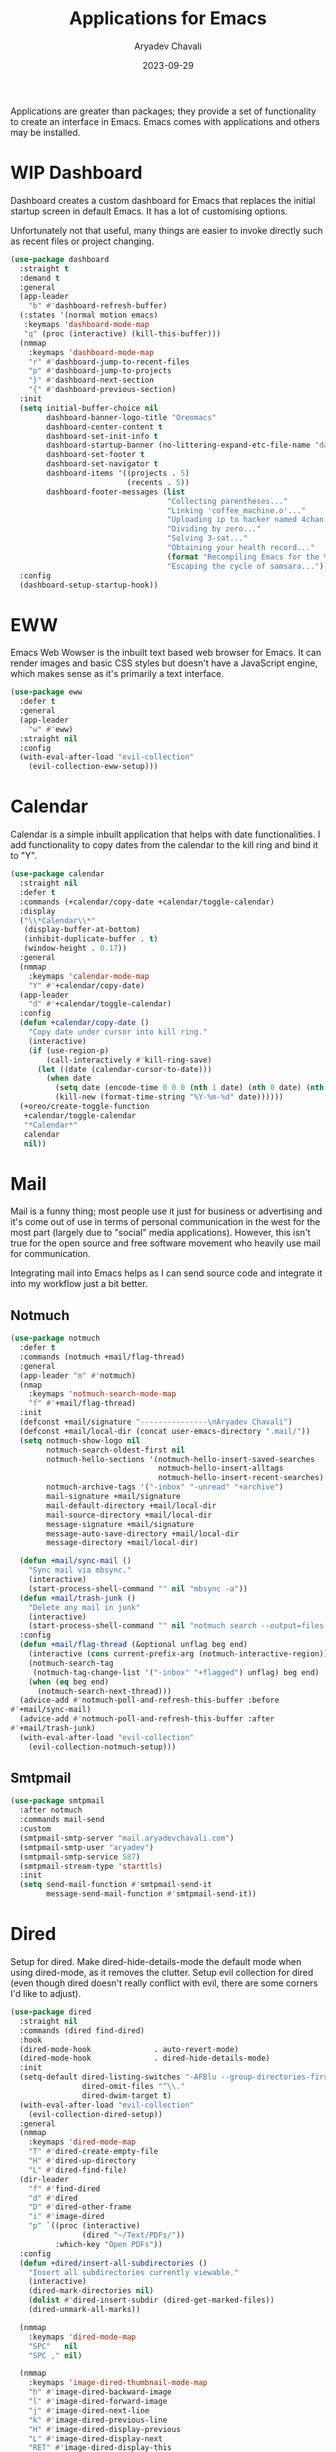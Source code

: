 #+title: Applications for Emacs
#+author: Aryadev Chavali
#+description: Applications for my Emacs OS™
#+date: 2023-09-29
#+property: header-args:emacs-lisp :tangle app.el :comments link :results none
#+options: toc:nil
#+startup: noindent

Applications are greater than packages; they provide a set of
functionality to create an interface in Emacs.  Emacs comes with
applications and others may be installed.

* WIP Dashboard
:PROPERTIES:
:header-args:emacs-lisp: :tangle no
:END:
Dashboard creates a custom dashboard for Emacs that replaces the
initial startup screen in default Emacs.  It has a lot of customising
options.

Unfortunately not that useful, many things are easier to invoke
directly such as recent files or project changing.
#+begin_src emacs-lisp
(use-package dashboard
  :straight t
  :demand t
  :general
  (app-leader
    "b" #'dashboard-refresh-buffer)
  (:states '(normal motion emacs)
   :keymaps 'dashboard-mode-map
   "q" (proc (interactive) (kill-this-buffer)))
  (nmmap
    :keymaps 'dashboard-mode-map
    "r" #'dashboard-jump-to-recent-files
    "p" #'dashboard-jump-to-projects
    "}" #'dashboard-next-section
    "{" #'dashboard-previous-section)
  :init
  (setq initial-buffer-choice nil
        dashboard-banner-logo-title "Oreomacs"
        dashboard-center-content t
        dashboard-set-init-info t
        dashboard-startup-banner (no-littering-expand-etc-file-name "dashboard/logo.png")
        dashboard-set-footer t
        dashboard-set-navigator t
        dashboard-items '((projects . 5)
                          (recents . 5))
        dashboard-footer-messages (list
                                   "Collecting parentheses..."
                                   "Linking 'coffee_machine.o'..."
                                   "Uploading ip to hacker named 4chan..."
                                   "Dividing by zero..."
                                   "Solving 3-sat..."
                                   "Obtaining your health record..."
                                   (format "Recompiling Emacs for the %dth time..." (random 1000))
                                   "Escaping the cycle of samsara..."))
  :config
  (dashboard-setup-startup-hook))
#+end_src
* EWW
Emacs Web Wowser is the inbuilt text based web browser for Emacs.  It
can render images and basic CSS styles but doesn't have a JavaScript
engine, which makes sense as it's primarily a text interface.
#+begin_src emacs-lisp
(use-package eww
  :defer t
  :general
  (app-leader
    "w" #'eww)
  :straight nil
  :config
  (with-eval-after-load "evil-collection"
    (evil-collection-eww-setup)))
#+end_src
* Calendar
Calendar is a simple inbuilt application that helps with date
functionalities.  I add functionality to copy dates from the calendar
to the kill ring and bind it to "Y".
#+begin_src emacs-lisp
(use-package calendar
  :straight nil
  :defer t
  :commands (+calendar/copy-date +calendar/toggle-calendar)
  :display
  ("\\*Calendar\\*"
   (display-buffer-at-bottom)
   (inhibit-duplicate-buffer . t)
   (window-height . 0.17))
  :general
  (nmmap
    :keymaps 'calendar-mode-map
    "Y" #'+calendar/copy-date)
  (app-leader
    "d" #'+calendar/toggle-calendar)
  :config
  (defun +calendar/copy-date ()
    "Copy date under cursor into kill ring."
    (interactive)
    (if (use-region-p)
        (call-interactively #'kill-ring-save)
      (let ((date (calendar-cursor-to-date)))
        (when date
          (setq date (encode-time 0 0 0 (nth 1 date) (nth 0 date) (nth 2 date)))
          (kill-new (format-time-string "%Y-%m-%d" date))))))
  (+oreo/create-toggle-function
   +calendar/toggle-calendar
   "*Calendar*"
   calendar
   nil))
#+end_src
* Mail
Mail is a funny thing; most people use it just for business or
advertising and it's come out of use in terms of personal
communication in the west for the most part (largely due to "social"
media applications).  However, this isn't true for the open source and
free software movement who heavily use mail for communication.

Integrating mail into Emacs helps as I can send source code and
integrate it into my workflow just a bit better.
** Notmuch
#+begin_src emacs-lisp
(use-package notmuch
  :defer t
  :commands (notmuch +mail/flag-thread)
  :general
  (app-leader "m" #'notmuch)
  (nmap
    :keymaps 'notmuch-search-mode-map
    "f" #'+mail/flag-thread)
  :init
  (defconst +mail/signature "---------------\nAryadev Chavali")
  (defconst +mail/local-dir (concat user-emacs-directory ".mail/"))
  (setq notmuch-show-logo nil
        notmuch-search-oldest-first nil
        notmuch-hello-sections '(notmuch-hello-insert-saved-searches
                                 notmuch-hello-insert-alltags
                                 notmuch-hello-insert-recent-searches)
        notmuch-archive-tags '("-inbox" "-unread" "+archive")
        mail-signature +mail/signature
        mail-default-directory +mail/local-dir
        mail-source-directory +mail/local-dir
        message-signature +mail/signature
        message-auto-save-directory +mail/local-dir
        message-directory +mail/local-dir)

  (defun +mail/sync-mail ()
    "Sync mail via mbsync."
    (interactive)
    (start-process-shell-command "" nil "mbsync -a"))
  (defun +mail/trash-junk ()
    "Delete any mail in junk"
    (interactive)
    (start-process-shell-command "" nil "notmuch search --output=files --format=text0 tag:deleted tag:spam tag:trash tag:junk | xargs -r0 rm"))
  :config
  (defun +mail/flag-thread (&optional unflag beg end)
    (interactive (cons current-prefix-arg (notmuch-interactive-region)))
    (notmuch-search-tag
     (notmuch-tag-change-list '("-inbox" "+flagged") unflag) beg end)
    (when (eq beg end)
      (notmuch-search-next-thread)))
  (advice-add #'notmuch-poll-and-refresh-this-buffer :before
#'+mail/sync-mail)
  (advice-add #'notmuch-poll-and-refresh-this-buffer :after
#'+mail/trash-junk)
  (with-eval-after-load "evil-collection"
    (evil-collection-notmuch-setup)))
#+end_src
** Smtpmail
#+begin_src emacs-lisp
(use-package smtpmail
  :after notmuch
  :commands mail-send
  :custom
  (smtpmail-smtp-server "mail.aryadevchavali.com")
  (smtpmail-smtp-user "aryadev")
  (smtpmail-smtp-service 587)
  (smtpmail-stream-type 'starttls)
  :init
  (setq send-mail-function #'smtpmail-send-it
        message-send-mail-function #'smtpmail-send-it))
#+end_src
* Dired
Setup for dired.  Make dired-hide-details-mode the default mode when
using dired-mode, as it removes the clutter.  Setup evil collection
for dired (even though dired doesn't really conflict with evil, there
are some corners I'd like to adjust).
#+begin_src emacs-lisp
(use-package dired
  :straight nil
  :commands (dired find-dired)
  :hook
  (dired-mode-hook              . auto-revert-mode)
  (dired-mode-hook              . dired-hide-details-mode)
  :init
  (setq-default dired-listing-switches "-AFBlu --group-directories-first"
                dired-omit-files "^\\."
                dired-dwim-target t)
  (with-eval-after-load "evil-collection"
    (evil-collection-dired-setup))
  :general
  (nmmap
    :keymaps 'dired-mode-map
    "T" #'dired-create-empty-file
    "H" #'dired-up-directory
    "L" #'dired-find-file)
  (dir-leader
    "f" #'find-dired
    "d" #'dired
    "D" #'dired-other-frame
    "i" #'image-dired
    "p" `((proc (interactive)
                (dired "~/Text/PDFs/"))
          :which-key "Open PDFs"))
  :config
  (defun +dired/insert-all-subdirectories ()
    "Insert all subdirectories currently viewable."
    (interactive)
    (dired-mark-directories nil)
    (dolist #'dired-insert-subdir (dired-get-marked-files))
    (dired-unmark-all-marks))

  (nmmap
    :keymaps 'dired-mode-map
    "SPC"   nil
    "SPC ," nil)

  (nmmap
    :keymaps 'image-dired-thumbnail-mode-map
    "h" #'image-dired-backward-image
    "l" #'image-dired-forward-image
    "j" #'image-dired-next-line
    "k" #'image-dired-previous-line
    "H" #'image-dired-display-previous
    "L" #'image-dired-display-next
    "RET" #'image-dired-display-this
    "m" #'image-dired-mark-thumb-original-file
    "q" #'quit-window)

  (local-leader
    :keymaps 'dired-mode-map
    "l" #'dired-maybe-insert-subdir
    "m" #'dired-mark-files-regexp
    "u" #'dired-undo))
#+end_src

** fd-dired
Uses fd for finding file results in a directory: ~find-dired~ ->
~fd-dired~.

#+begin_src emacs-lisp
(use-package fd-dired
  :after dired
  :straight t
  :general
  (dir-leader
    "g" #'fd-dired))
#+end_src
* Xwidget
Xwidget is a package which allows for the insertion of arbitrary
xwidgets into Emacs through buffers.  It must be compiled into Emacs
so you might need to customise your install.  One of its premier uses
is in navigating the web which it provides through the function
~xwidget-webkit-browse-url~.  This renders a fully functional web
browser within Emacs.

Though I am not to keen on using Emacs to browse the web /via/ xwidget
(EWW does a good job on its own), I am very interested in its
capability to render pages with JavaScript, as it may come of use when
doing web development.  I can see the results of work very quickly
without switching windows all within Emacs.
** Xwidget Core
#+begin_src emacs-lisp
(use-package xwidget
  :straight nil
  :general
  (app-leader
    "u" #'xwidget-webkit-browse-url)
  (nmmap
    :keymaps 'xwidget-webkit-mode-map
    "q"         #'quit-window
    "h"         #'xwidget-webkit-scroll-backward
    "j"         #'xwidget-webkit-scroll-up
    "k"         #'xwidget-webkit-scroll-down
    "l"         #'xwidget-webkit-scroll-forward
    "+"         #'xwidget-webkit-zoom-in
    "-"         #'xwidget-webkit-zoom-out
    (kbd "C-f") #'xwidget-webkit-scroll-up
    (kbd "C-b") #'xwidget-webkit-scroll-down
    "H"         #'xwidget-webkit-back
    "L"         #'xwidget-webkit-forward
    "gu"        #'xwidget-webkit-browse-url
    "gr"        #'xwidget-webkit-reload
    "gg"        #'xwidget-webkit-scroll-top
    "G"         #'xwidget-webkit-scroll-bottom))
#+end_src
** Xwidget Extensions
Define a function ~+xwidget/render-file~ that reads a file name and
presents it in an xwidget.  If the current file is an HTML file, ask
if user wants to open current file.  Bind it to ~aU~ in the leader.

Also define a function ~+xwidget/search-query~ that first asks the
user what search engine they want to use ([[https://duckduckgo.com][Duck Duck Go]] and [[https://devdocs.io][DevDocs]]
currently) then asks for a query, which it parses then presents in an
xwidget window.  Bind to ~as~ in the leader.
#+begin_src emacs-lisp
(use-package xwidget
  :straight nil
  :commands (+xwidget/render-file +xwidget/search)
  :general
  (app-leader
    "U" #'+xwidget/render-file
    "s" #'+xwidget/search)
  :config
  (setenv "WEBKIT_FORCE_SANDBOX" "0")
  (defun +xwidget/render-file (&optional FORCE)
    "Find file (or use current file) and render in xwidget."
    (interactive)
    (cond
     ((and (not FORCE) (or (string= (replace-regexp-in-string ".*.html"
                                                              "html" (buffer-name)) "html")
                           (eq major-mode 'web-mode)
                           (eq major-mode 'html-mode))) ; If in html file
      (if (y-or-n-p "Open current file?: ") ; Maybe they want to open a separate file
          (xwidget-webkit-browse-url (format "file://%s" (buffer-file-name)))
        (+xwidget/render-file t))) ; recurse and open file via prompt
     (t
      (xwidget-webkit-browse-url
       (format "file://%s" (read-file-name "Enter file to open: "))))))

  (defun +xwidget/search ()
    "Run a search query on some search engine and display in
xwidget."
    (interactive)
    (let* ((engine (completing-read "Engine: " '("duckduckgo.com" "devdocs.io") nil t))
           (query-raw (read-string "Enter query: "))
           (query
            (cond
             ((string= engine "duckduckgo.com") query-raw)
             ((string= engine "devdocs.io") (concat "_ " query-raw)))))
      (xwidget-webkit-browse-url (concat "https://" engine "/?q=" query)))))
#+end_src
* Eshell
** Why Eshell?
Eshell is an integrated shell environment for Emacs, written in Emacs
Lisp.  I argue that it is the best shell/command interpreter to use in
Emacs.

Eshell is unlike the alternatives in Emacs as it's a /shell/ first,
not a terminal emulator. It has the ability to spoof some aspects of a
terminal emulator (through the shell parser), but it is NOT a terminal
emulator.

The killer benefits of eshell (which would appeal to Emacs users) are
a direct result of eshell being written in Emacs lisp:
- incredible integration with Emacs utilities (such as ~dired~,
  ~find-file~, any read functions, etc)
- very extensible, easy to write new commands which leverage Emacs
  commands as well as external utilities
- agnostic of platform: "eshell/cd" will call the underlying change
  directory function for you, so commands will (usually) mean the same
  thing regardless of platform
  - this means as long as Emacs can run on an operating system, one
    may run eshell

However, my favourite feature of eshell is the set of evaluators that
run on command input.  Some of the benefits listed above come as a
result of this powerful feature. These evaluators are described below.

Lisp evaluator: works on braced expressions, evaluating them as Lisp
expressions (e.g. ~(message "Hello, World!\n")~).  Any returned
objects are printed.  This makes eshell a LISP REPL!

External evaluator: works within curly braces, evaluating them via
some external shell process (like sh) (e.g. ~{echo "Hello,
world!\n"}~).  This makes eshell a (kinda dumb) terminal emulator!

The alias evaluator is the top level evaluator.  It is the main
evaluator for each expression given to eshell.  When given an
expression it tries to evaluate it by testing against these conditions:
- it's an alias defined by the user or in the ~eshell/~ namespace of
  functions (simplest evaluator)
- it's some form of lisp expression (lisp evaluator)
- it's an external command (bash evaluator)
Essentially, you get the best of both Emacs and external shell
programs *ALL WITHIN* Emacs for free.
** Eshell functionality
Bind some evil-like movements for easy shell usage, and a toggle
function to pull up the eshell quickly.
#+begin_src emacs-lisp
(use-package eshell
  :commands +shell/toggle-eshell
  :general
  (shell-leader
    "t" #'+shell/toggle-eshell)
  :init
  (add-hook
   'eshell-mode-hook
   (proc
    (interactive)
    (general-def
      :states '(normal insert)
      :keymaps 'eshell-mode-map
      "M-l" (proc (interactive) (eshell/clear)
                  "M-j" #'eshell-next-matching-input-from-input
                  "M-k" #'eshell-previous-matching-input-from-input)
      (local-leader
        :keymaps 'eshell-mode-map
        "c" (proc (interactive) (eshell/clear)
                  (recenter))
        "k" #'eshell-kill-process))))
  :config
  (+oreo/create-toggle-function
   +shell/toggle-eshell
   "*eshell*"
   eshell
   t))
#+end_src
** Eshell pretty symbols and display
Pretty symbols and a display record.
#+begin_src emacs-lisp
(use-package eshell
  :defer t
  :pretty
  (eshell-mode-hook
   ("lambda"  . "λ")
   ("numberp" . "ℤ")
   ("t"       . "⊨")
   ("nil"     . "Ø"))
  :display
  ("\\*e?shell\\*" ; for general shells as well
   (display-buffer-at-bottom)
   (window-height . 0.25)))
#+end_src
** Eshell variables and aliases
Set some sane defaults, a banner and a prompt.  The prompt checks for
a git repo in the current directory and provides some extra
information in that case (in particular, branch name and if there any
changes that haven't been committed).

Also add ~eshell/goto~, which is actually a command accessible from
within eshell (this is because ~eshell/*~ creates an accessible
function within eshell with name ~*~).  ~eshell/goto~ makes it easier
to change directories by using Emacs' find-file interface (which is
much faster than ~cd ..; ls -l~).
#+begin_src emacs-lisp
(use-package eshell
  :config
  (defun +eshell/get-git-properties ()
    (let* ((git-branch (shell-command-to-string "git branch"))
           (is-repo (string= (if (string= git-branch "") ""
                               (substring git-branch 0 1)) "*")))
      (if (not is-repo) ""
        (concat
         "("
         (nth 2 (split-string git-branch "\n\\|\\*\\| "))
         "<"
         (if (string= "" (shell-command-to-string "git status | grep 'up to date'"))
             "×"
           "✓")
         ">)"))))
  (setq eshell-cmpl-ignore-case t
        eshell-cd-on-directory t
        eshell-banner-message (concat (shell-command-to-string "figlet eshell") "\n")
        eshell-prompt-function
        (proc
         (let ((properties (+eshell/get-git-properties)))
           (concat
            properties
            (format "[%s]\n" (abbreviate-file-name (eshell/pwd)))
            "λ ")))
        eshell-prompt-regexp "^λ ")

  (defun eshell/goto (&rest args)
    "Use `read-directory-name' to change directories."
    (eshell/cd (list (read-directory-name "Enter directory to go to:")))))
#+end_src
** Eshell change directory quickly
~eshell/goto~ is a better ~cd~ for eshell.  However it is really just
a plaster over a bigger issue for my workflow; many times I want
eshell to be present in the current directory of the buffer I am
using.

#+begin_src emacs-lisp
(use-package eshell
  :straight nil
  :general
  (shell-leader
    "T" #'+eshell/current-buffer)
  :config
  (defun +eshell/current-buffer ()
    (interactive)
    (let  ((dir (if buffer-file-name
                    (file-name-directory buffer-file-name)
                  (if default-directory
                      default-directory
                    nil)))
           (buf (eshell)))
      (if dir
          (with-current-buffer buf
            (eshell/cd dir)
            (eshell-send-input))
        (message "Could not switch eshell: buffer is not real file")))))
#+end_src
* Elfeed
Elfeed is the perfect RSS feed reader, integrated into Emacs
perfectly.  I've got a set of feeds that I use for a large variety of
stuff, mostly media and entertainment.  I've also bound "<leader> ar"
to elfeed for loading the system.
#+begin_src emacs-lisp
(use-package elfeed
  :general
  (app-leader "r" #'elfeed)
  (nmmap
    :keymaps 'elfeed-search-mode-map
    "gr"       #'elfeed-update
    "s"        #'elfeed-search-live-filter
    "<return>" #'elfeed-search-show-entry)
  :init
  (setq elfeed-db-directory (no-littering-expand-var-file-name "elfeed/"))
  (setq +rss/feed-urls
        '(("Arch Linux"
           "https://www.archlinux.org/feeds/news/"
           Linux)
          ("LEMMiNO"
           "https://www.youtube.com/feeds/videos.xml?channel_id=UCRcgy6GzDeccI7dkbbBna3Q"
           YouTube Stories)
          ("The Onion"
           "https://www.theonion.com/rss"
           Social)
          ("Stack exchange"
           "http://morss.aryadevchavali.com/stackexchange.com/feeds/questions"
           Social)
          ("Dark Sominium"
           "https://www.youtube.com/feeds/videos.xml?channel_id=UC_e39rWdkQqo5-LbiLiU10g"
           YouTube Stories)
          ("Dark Sominium Music"
           "https://www.youtube.com/feeds/videos.xml?channel_id=UCkLiZ_zLynyNd5fd62hg1Kw"
           YouTube Music)
          ("Nexpo"
           "https://www.youtube.com/feeds/videos.xml?channel_id=UCpFFItkfZz1qz5PpHpqzYBw"
           YouTube)
          ("Techquickie"
           "https://www.youtube.com/feeds/videos.xml?channel_id=UC0vBXGSyV14uvJ4hECDOl0Q"
           YouTube)
          ("3B1B"
           "https://www.youtube.com/feeds/videos.xml?channel_id=UCYO_jab_esuFRV4b17AJtAw"
           YouTube)
          ("Fredrik Knusden"
           "https://www.youtube.com/feeds/videos.xml?channel_id=UCbWcXB0PoqOsAvAdfzWMf0w"
           YouTube Stories)
          ("Barely Sociable"
           "https://www.youtube.com/feeds/videos.xml?channel_id=UC9PIn6-XuRKZ5HmYeu46AIw"
           YouTube Stories)
          ("Atrocity Guide"
           "https://www.youtube.com/feeds/videos.xml?channel_id=UCn8OYopT9e8tng-CGEWzfmw"
           YouTube Stories)
          ("Hacker News"
           "http://morss.aryadevchavali.com/news.ycombinator.com/rss"
           Social)
          ("Hacker Factor"
           "https://www.hackerfactor.com/blog/index.php?/feeds/index.rss2"
           Social)
          ("BBC Top News"
           "http://morss.aryadevchavali.com/feeds.bbci.co.uk/news/rss.xml"
           News)
          ("BBC Tech News"
           "http://morss.aryadevchavali.com/feeds.bbci.co.uk/news/technology/rss.xml"
           News)))
  :config
  (with-eval-after-load "evil-collection"
    (evil-collection-elfeed-setup))
  (setq elfeed-feeds (cl-map 'list #'(lambda (item)
                                       (append (list (nth 1 item)) (cdr (cdr item))))
                             +rss/feed-urls)))
#+end_src
* Magit
Magit is *the* git porcelain for Emacs, which perfectly encapsulates
the git cli.  In this case I just need to setup the bindings for it.
As magit will definitely load after evil (as it must be run by a
binding, and evil will load after init), I can use evil-collection
freely.  Also, define an auto insert for commit messages so that I
don't need to write everything myself.

#+begin_src emacs-lisp
(use-package magit
  :defer t
  :display
  ("magit:.*"
   (display-buffer-same-window)
   (inhibit-duplicate-buffer . t))
  ("magit-diff:.*"
   (display-buffer-below-selected))
  ("magit-log:.*"
   (display-buffer-same-window))
  :general
  (leader
    "g" '(magit-dispatch :which-key "Magit")
    "vf" '(magit-file-dispatch :which-key "Magit file")
    "vb" '(magit-blame :which-key "Magit blame"))
  (code-leader
    "b" #'magit-blame)
  :auto-insert
  (("COMMIT_EDITMSG" . "Commit skeleton")
   ""
   "(" (read-string "Enter feature/module: ") ")"
   (read-string "Enter simple description: ") "\n\n")
  :init
  (setq vc-follow-symlinks t
        magit-blame-echo-style 'lines
        magit-copy-revision-abbreviated t)
  :config
  (with-eval-after-load "evil"
    (evil-set-initial-state 'magit-status-mode 'motion))
  (with-eval-after-load "evil-collection"
    (evil-collection-magit-setup)))
#+end_src
* IBuffer
#+begin_src emacs-lisp
(use-package ibuffer
  :general
  (buffer-leader
    "i" #'ibuffer)
  :config
  (with-eval-after-load "evil-collection"
    (evil-collection-ibuffer-setup)))
#+end_src
* Processes
Emacs has two systems for process management:
+ proced: a general 'top' like interface which allows general
  management of linux processes
+ list-processes: a specific Emacs based system that lists processes
  spawned by Emacs (similar to a top for Emacs specifically)

** Proced
Core proced config, just a few bindings and evil collection setup.
#+begin_src emacs-lisp
(use-package proced
  :straight nil
  :general
  (app-leader
    "p" #'proced)
  (nmap
    :keymaps 'proced-mode-map
    "za" #'proced-toggle-auto-update)
  :display
  ("\\*Proced\\*"
   (display-buffer-at-bottom)
   (window-height . 0.25))
  :init
  (setq proced-auto-update-interval 0.5)
  :config
  (with-eval-after-load "evil-collection"
    (evil-collection-proced-setup)))
#+end_src

Along with that I setup the package ~proced-narrow~ which allows
further filtering of the process list.
#+begin_src emacs-lisp
(use-package proced-narrow
  :straight t
  :after proced
  :general
  (nmap
    :keymaps 'proced-mode-map
    "%" #'proced-narrow))
#+end_src
* Calculator
Surprise, surprise Emacs comes with a calculator.

Greater surprise, this thing is over powered.  It can perform the
following (and more):
- Matrix calculations
- Generalised calculus operations
- Equation solvers for n-degree multi-variable polynomials
- Embedded mode (check below)!

~calc-mode~ is a calculator system within Emacs that provides a
diverse array of mathematical operations.  It uses reverse polish
notation to do calculations (though there is a standard infix
algebraic notation mode).

Embedded mode allows computation with the current buffer as the echo
area.  This basically means I can compute stuff within a buffer
without invoking calc directly: $1 + 2\rightarrow_{\text{calc-embed}} 3$.

#+begin_src emacs-lisp
(use-package calc
  :straight nil
  :display
  ("*Calculator*"
   (display-buffer-at-bottom)
   (window-height . 0.18))
  :general
  (app-leader
    "c" #'calc-dispatch)
  (mode-leader
    "c" #'calc-embedded)
  :init
  (setq calc-algebraic-mode t)
  :config
  (with-eval-after-load "evil-collection"
    (evil-collection-calc-setup)))
#+end_src
** WIP Calctex
:PROPERTIES:
:header-args:emacs-lisp: :tangle no
:END:
~calc-mode~ also has a 3rd party package called ~calctex~. It renders
mathematical expressions within calc as if they were rendered in TeX.
You can also copy the expressions in their TeX forms, which is pretty
useful when writing a paper.  I've set a very specific lock on this
repository as it's got quite a messy work-tree and this commit seems to
work for me given the various TeX utilities installed via Arch.

#+begin_src emacs-lisp
(use-package calctex
  :after calc
  :straight (calctex :type git :host github :repo "johnbcoughlin/calctex")
  :hook (calc-mode-hook . calctex-mode))
#+end_src
* Ledger
#+begin_src emacs-lisp
(use-package ledger-mode
  :defer t)

(use-package evil-ledger
  :after ledger-mode)
#+end_src
* WIP Zone
:PROPERTIES:
:header-args:emacs-lisp: :tangle no
:END:
Of course Emacs has a cool screensaver software.

#+begin_src emacs-lisp
(use-package zone-matrix
  :straight t
  :after dashboard
  :init
  (setq zone-programs
        [zone-pgm-jitter
         zone-pgm-putz-with-case
         zone-pgm-dissolve
         zone-pgm-whack-chars
         zone-pgm-drip
         zone-pgm-rat-race
         zone-pgm-random-life
         zone-matrix
         ])
  :config
  (zone-when-idle 15))
#+end_src
* (Wo)man
Man pages are the user manuals for most software on Linux.  Really
useful when writing code for Un*x systems, though they can be very
verbose.

2023-08-17: `Man-notify-method' is the reason the `:display' record
doesn't work here.  I think it's to do with how Man pages are rendered
or something, but very annoying as it's a break from standards!
#+begin_src emacs-lisp
(use-package man
  :demand t
  :straight nil
  :init
  (setq Man-notify-method 'pushy)
  :display
  ("^\\*Man.*"
   (display-buffer-reuse-mode-window display-buffer-same-window))
  :general
  (file-leader
    "m" #'man) ;; kinda like "find man page"
  (nmmap
    :keymaps 'Man-mode-map
    "RET" #'man-follow))
#+end_src
* gif-screencast
Little application that uses =gifsicle= to make essentially videos of
Emacs.  Useful for demonstrating features.
#+begin_src emacs-lisp
(use-package gif-screencast
  :straight t
  :general
  (app-leader
    "x" #'gif-screencast-start-or-stop)
  :init
  (setq gif-screencast-output-directory (expand-file-name "~/Media/emacs/")))
#+end_src
